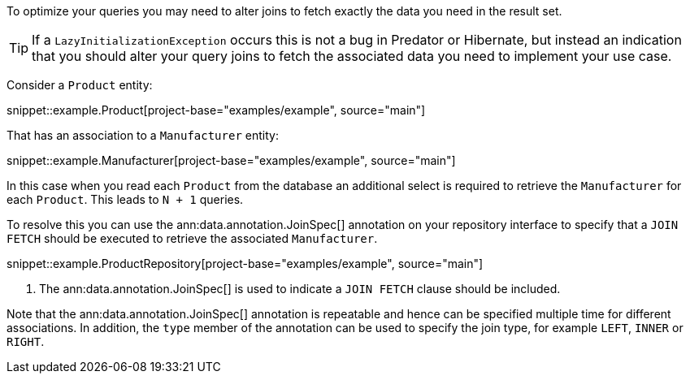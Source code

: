 To optimize your queries you may need to alter joins to fetch exactly the data you need in the result set.

TIP: If a `LazyInitializationException` occurs this is not a bug in Predator or Hibernate, but instead an indication that you should alter your query joins to fetch the associated data you need to implement your use case.

Consider a `Product` entity:

snippet::example.Product[project-base="examples/example", source="main"]

That has an association to a `Manufacturer` entity:

snippet::example.Manufacturer[project-base="examples/example", source="main"]

In this case when you read each `Product` from the database an additional select is required to retrieve the `Manufacturer` for each `Product`. This leads to `N + 1` queries.

To resolve this you can use the ann:data.annotation.JoinSpec[] annotation on your repository interface to specify that a `JOIN FETCH` should be executed to retrieve the associated `Manufacturer`.

snippet::example.ProductRepository[project-base="examples/example", source="main"]


<1> The ann:data.annotation.JoinSpec[] is used to indicate a `JOIN FETCH` clause should be included.

Note that the ann:data.annotation.JoinSpec[] annotation is repeatable and hence can be specified multiple time for different associations. In addition, the `type` member of the annotation can be used to specify the join type, for example `LEFT`, `INNER` or `RIGHT`.